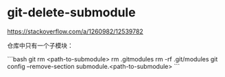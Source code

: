 * git-delete-submodule
:PROPERTIES:
:CUSTOM_ID: git-delete-submodule
:END:
[[https://stackoverflow.com/a/1260982/12539782]]

仓库中只有一个子模块：

```bash git rm <path-to-submodule> rm .gitmodules rm -rf .git/modules git config --remove-section submodule.<path-to-submodule> ```
